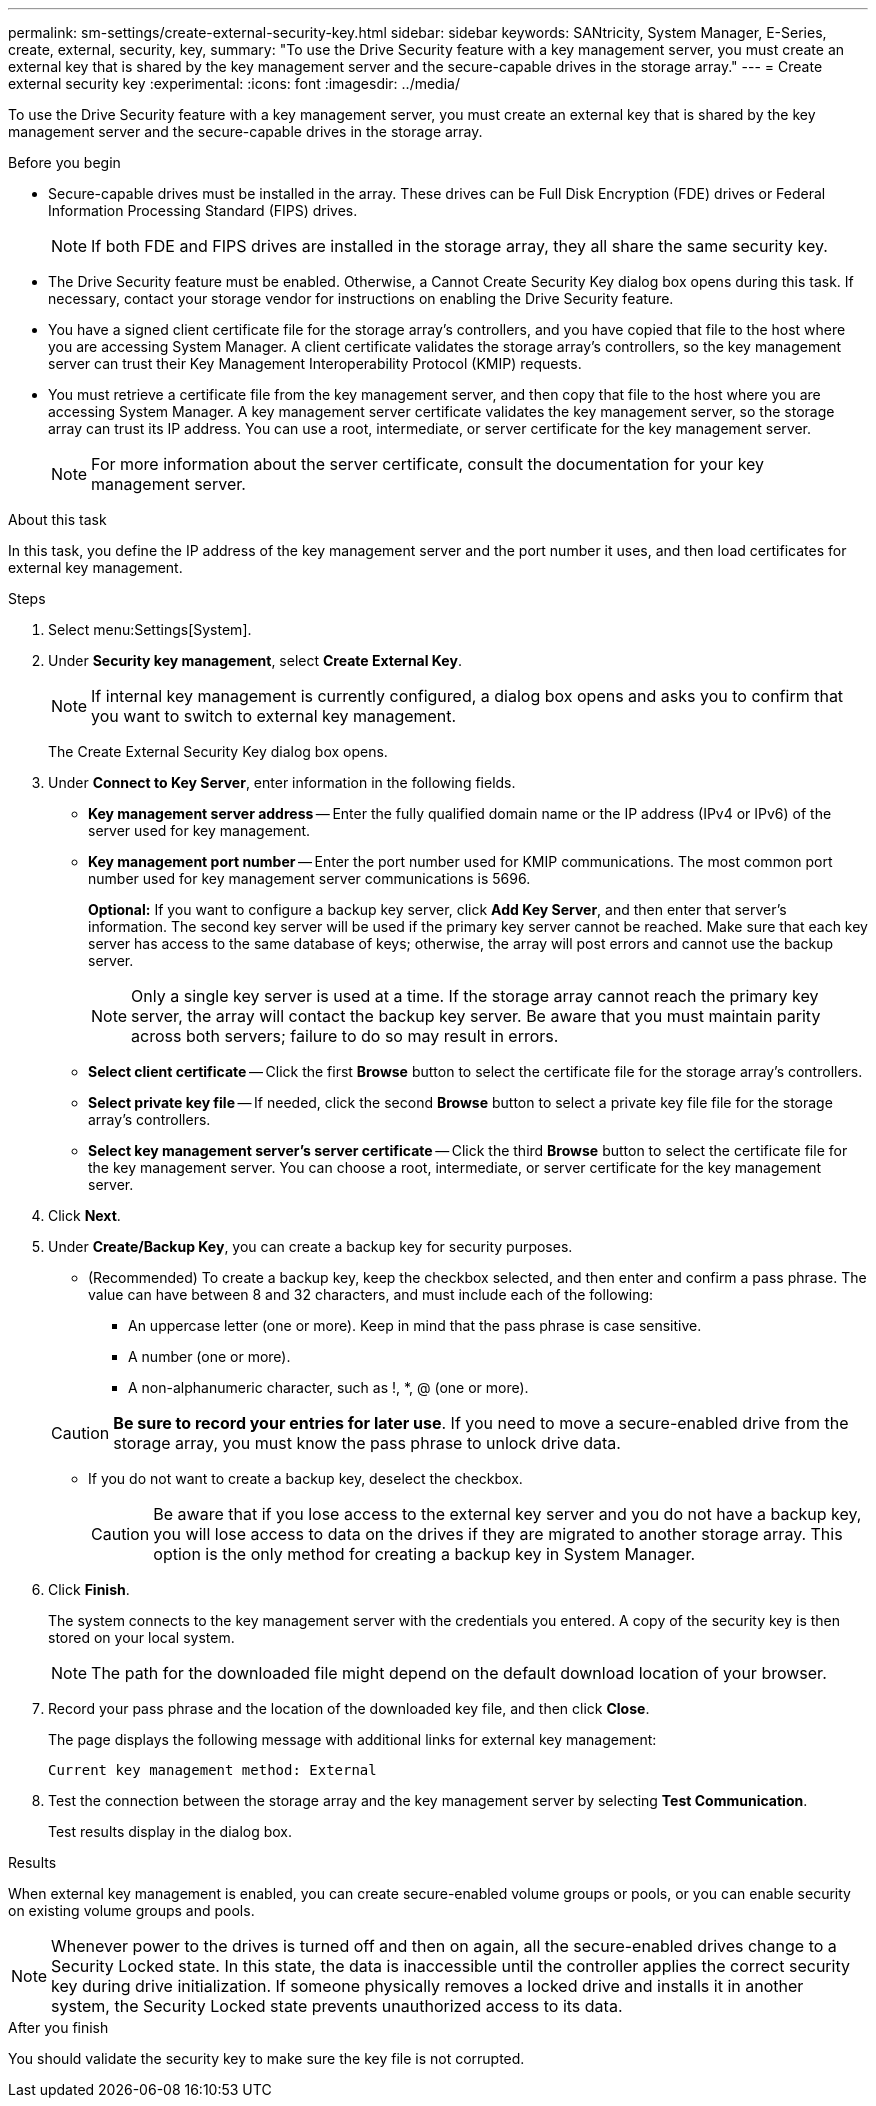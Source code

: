 ---
permalink: sm-settings/create-external-security-key.html
sidebar: sidebar
keywords: SANtricity, System Manager, E-Series, create, external, security, key,
summary: "To use the Drive Security feature with a key management server, you must create an external key that is shared by the key management server and the secure-capable drives in the storage array."
---
= Create external security key
:experimental:
:icons: font
:imagesdir: ../media/

[.lead]
To use the Drive Security feature with a key management server, you must create an external key that is shared by the key management server and the secure-capable drives in the storage array.

.Before you begin

* Secure-capable drives must be installed in the array. These drives can be Full Disk Encryption (FDE) drives or Federal Information Processing Standard (FIPS) drives.
+
[NOTE]
====
If both FDE and FIPS drives are installed in the storage array, they all share the same security key.
====

* The Drive Security feature must be enabled. Otherwise, a Cannot Create Security Key dialog box opens during this task. If necessary, contact your storage vendor for instructions on enabling the Drive Security feature.
* You have a signed client certificate file for the storage array's controllers, and you have copied that file to the host where you are accessing System Manager. A client certificate validates the storage array's controllers, so the key management server can trust their Key Management Interoperability Protocol (KMIP) requests.
* You must retrieve a certificate file from the key management server, and then copy that file to the host where you are accessing System Manager. A key management server certificate validates the key management server, so the storage array can trust its IP address. You can use a root, intermediate, or server certificate for the key management server.
+
[NOTE]
====
For more information about the server certificate, consult the documentation for your key management server.
====

.About this task

In this task, you define the IP address of the key management server and the port number it uses, and then load certificates for external key management.

.Steps

. Select menu:Settings[System].
. Under *Security key management*, select *Create External Key*.
+
[NOTE]
====
If internal key management is currently configured, a dialog box opens and asks you to confirm that you want to switch to external key management.
====
+
The Create External Security Key dialog box opens.

. Under *Connect to Key Server*, enter information in the following fields.
 ** *Key management server address* -- Enter the fully qualified domain name or the IP address (IPv4 or IPv6) of the server used for key management.
 ** *Key management port number* -- Enter the port number used for KMIP communications. The most common port number used for key management server communications is 5696.
+
*Optional:* If you want to configure a backup key server, click *Add Key Server*, and then enter that server's information. The second key server will be used if the primary key server cannot be reached. Make sure that each key server has access to the same database of keys; otherwise, the array will post errors and cannot use the backup server.
+
NOTE: Only a single key server is used at a time. If the storage array cannot reach the primary key server, the array will contact the backup key server. Be aware that you must maintain parity across both servers; failure to do so may result in errors.

 ** *Select client certificate* -- Click the first *Browse* button to select the certificate file for the storage array's controllers.
 ** *Select private key file* -- If needed, click the second *Browse* button to select a private key file file for the storage array's controllers.  
 ** *Select key management server's server certificate* -- Click the third *Browse* button to select the certificate file for the key management server. You can choose a root, intermediate, or server certificate for the key management server.
. Click *Next*.
. Under *Create/Backup Key*, you can create a backup key for security purposes.
 ** (Recommended) To create a backup key, keep the checkbox selected, and then enter and confirm a pass phrase. The value can have between 8 and 32 characters, and must include each of the following:
  *** An uppercase letter (one or more). Keep in mind that the pass phrase is case sensitive.
  *** A number (one or more).
  *** A non-alphanumeric character, such as !, *, @ (one or more).

+
[CAUTION]
====
*Be sure to record your entries for later use*. If you need to move a secure-enabled drive from the storage array, you must know the pass phrase to unlock drive data.
====
 ** If you do not want to create a backup key, deselect the checkbox.
+
[CAUTION]
====
Be aware that if you lose access to the external key server and you do not have a backup key, you will lose access to data on the drives if they are migrated to another storage array. This option is the only method for creating a backup key in System Manager.
====
. Click *Finish*.
+
The system connects to the key management server with the credentials you entered. A copy of the security key is then stored on your local system.
+
[NOTE]
====
The path for the downloaded file might depend on the default download location of your browser.
====

. Record your pass phrase and the location of the downloaded key file, and then click *Close*.
+
The page displays the following message with additional links for external key management:
+
`Current key management method: External`

. Test the connection between the storage array and the key management server by selecting *Test Communication*.
+
Test results display in the dialog box.

.Results

When external key management is enabled, you can create secure-enabled volume groups or pools, or you can enable security on existing volume groups and pools.

[NOTE]
====
Whenever power to the drives is turned off and then on again, all the secure-enabled drives change to a Security Locked state. In this state, the data is inaccessible until the controller applies the correct security key during drive initialization. If someone physically removes a locked drive and installs it in another system, the Security Locked state prevents unauthorized access to its data.
====

.After you finish

You should validate the security key to make sure the key file is not corrupted.
